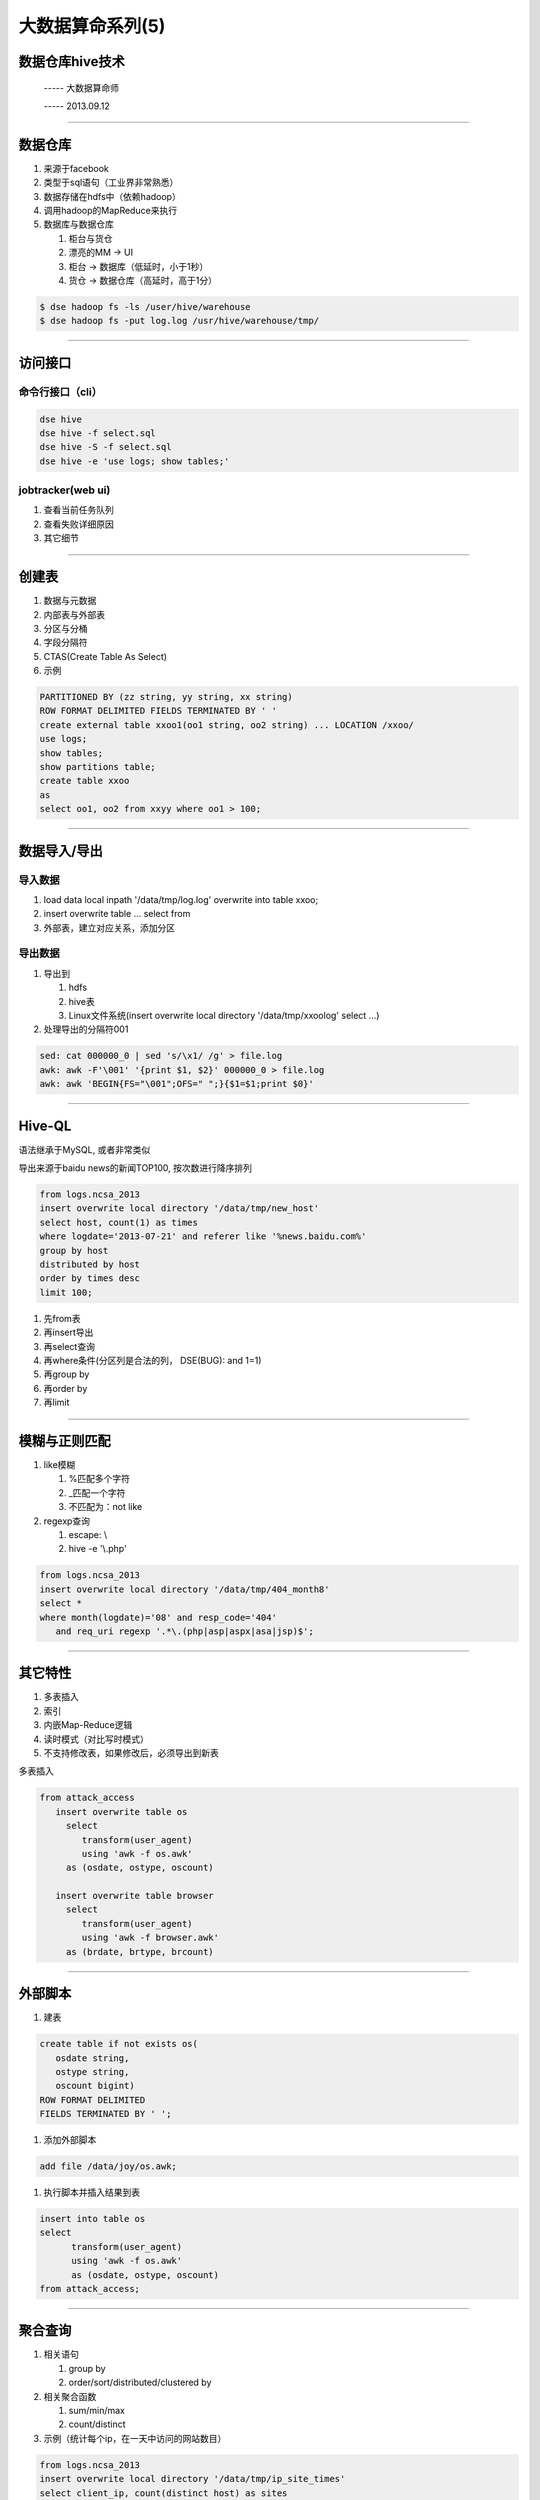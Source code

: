 大数据算命系列(5)
=================

数据仓库hive技术
~~~~~~~~~~~~~~~~

  ----- 大数据算命师

  ----- 2013.09.12

--------------------------------------------------------------------------------

数据仓库
~~~~~~~~

1. 来源于facebook
2. 类型于sql语句（工业界非常熟悉）
#. 数据存储在hdfs中（依赖hadoop）
#. 调用hadoop的MapReduce来执行
#. 数据库与数据仓库
   
   1. 柜台与货仓
   #. 漂亮的MM -> UI
   #. 柜台 -> 数据库（低延时，小于1秒）
   #. 货仓 -> 数据仓库（高延时，高于1分）

.. code-block:: sh

   $ dse hadoop fs -ls /user/hive/warehouse
   $ dse hadoop fs -put log.log /usr/hive/warehouse/tmp/

--------------------------------------------------------------------------------

访问接口
~~~~~~~~

命令行接口（cli）
+++++++++++++++++

.. code-block:: sh

   dse hive
   dse hive -f select.sql
   dse hive -S -f select.sql
   dse hive -e 'use logs; show tables;'


jobtracker(web ui)
++++++++++++++++++


1. 查看当前任务队列
#. 查看失败详细原因
#. 其它细节

--------------------------------------------------------------------------------

创建表
~~~~~~

1. 数据与元数据
#. 内部表与外部表
#. 分区与分桶
#. 字段分隔符
#. CTAS(Create Table As Select)
#. 示例

.. code-block:: sql

   PARTITIONED BY (zz string, yy string, xx string)
   ROW FORMAT DELIMITED FIELDS TERMINATED BY ' '
   create external table xxoo1(oo1 string, oo2 string) ... LOCATION /xxoo/
   use logs;
   show tables;
   show partitions table;
   create table xxoo
   as 
   select oo1, oo2 from xxyy where oo1 > 100;

--------------------------------------------------------------------------------

数据导入/导出
~~~~~~~~~~~~~

导入数据
++++++++

1. load data local inpath '/data/tmp/log.log' overwrite into table xxoo;
#. insert overwrite table ... select from
#. 外部表，建立对应关系，添加分区

导出数据
++++++++

1. 导出到

   1. hdfs
   #. hive表
   #. Linux文件系统(insert overwrite local directory '/data/tmp/xxoolog' select ...)

#. 处理导出的分隔符\001

.. code-block:: she

   sed: cat 000000_0 | sed 's/\x1/ /g' > file.log
   awk: awk -F'\001' '{print $1, $2}' 000000_0 > file.log
   awk: awk 'BEGIN{FS="\001";OFS=" ";}{$1=$1;print $0}'

--------------------------------------------------------------------------------

Hive-QL
~~~~~~~

语法继承于MySQL, 或者非常类似

导出来源于baidu news的新闻TOP100, 按次数进行降序排列

.. code-block:: sql
   
   from logs.ncsa_2013
   insert overwrite local directory '/data/tmp/new_host'
   select host, count(1) as times
   where logdate='2013-07-21' and referer like '%news.baidu.com%' 
   group by host
   distributed by host
   order by times desc
   limit 100;

1. 先from表
2. 再insert导出
#. 再select查询
#. 再where条件(分区列是合法的列， DSE(BUG): and 1=1)
#. 再group by
#. 再order by
#. 再limit

--------------------------------------------------------------------------------

模糊与正则匹配
~~~~~~~~~~~~~~

1. like模糊

   1. %匹配多个字符
   2. _匹配一个字符
   3. 不匹配为：not like

#. regexp查询
   
   1. escape: \\
   2. hive -e '\\.php'  

.. code-block:: sql

   from logs.ncsa_2013
   insert overwrite local directory '/data/tmp/404_month8'
   select *
   where month(logdate)='08' and resp_code='404' 
      and req_uri regexp '.*\.(php|asp|aspx|asa|jsp)$';

--------------------------------------------------------------------------------

其它特性
~~~~~~~~

1. 多表插入
#. 索引
#. 内嵌Map-Reduce逻辑
#. 读时模式（对比写时模式）
#. 不支持修改表，如果修改后，必须导出到新表

多表插入

.. code-block:: sql

   from attack_access
      insert overwrite table os
        select 
           transform(user_agent) 
           using 'awk -f os.awk'
        as (osdate, ostype, oscount)

      insert overwrite table browser
        select 
           transform(user_agent) 
           using 'awk -f browser.awk'
        as (brdate, brtype, brcount)

--------------------------------------------------------------------------------

外部脚本
~~~~~~~~

1. 建表

.. code-block:: sql

   create table if not exists os(
      osdate string,
      ostype string,
      oscount bigint)
   ROW FORMAT DELIMITED
   FIELDS TERMINATED BY ' ';

#. 添加外部脚本

.. code-block:: sql

   add file /data/joy/os.awk;

#. 执行脚本并插入结果到表

.. code-block:: sql

   insert into table os
   select 
	 transform(user_agent) 
	 using 'awk -f os.awk'
	 as (osdate, ostype, oscount)
   from attack_access;

--------------------------------------------------------------------------------

聚合查询
~~~~~~~~

1. 相关语句
  
   1. group by
   2. order/sort/distributed/clustered by
   
#. 相关聚合函数

   1. sum/min/max
   #. count/distinct

#. 示例（统计每个ip，在一天中访问的网站数目）

.. code-block:: sql

   from logs.ncsa_2013
   insert overwrite local directory '/data/tmp/ip_site_times'
   select client_ip, count(distinct host) as sites
   where logdate='2013-08-01'
   group by client_ip
   sort by sites desc;

--------------------------------------------------------------------------------

mapjoin查询
~~~~~~~~~~~

1. 语句(C注释风格)

.. code-block:: sql

   use logs;
   insert overwrite local directory '/data/tmp/scan_logs'
   select /*+ mapjoin(a) */  b.* from tmp_iplist a join ncsa_2013 b 
      on (a.ip=b.client_ip)
   where logdate='2013-08-01';

#. 适用场景

   1. 一大一小表join, 小表在1000行以下，大表在1亿以上
   2. 不等值join(on a.length > b.length)
   3. 从一个月的日志中，导出列表里面的ip（ip数目小于1000个）的所有访问日志

--------------------------------------------------------------------------------


Thanks
~~~~~~
